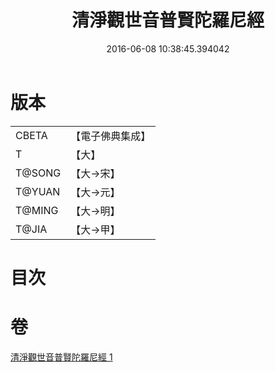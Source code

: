#+TITLE: 清淨觀世音普賢陀羅尼經 
#+DATE: 2016-06-08 10:38:45.394042

* 版本
 |     CBETA|【電子佛典集成】|
 |         T|【大】     |
 |    T@SONG|【大→宋】   |
 |    T@YUAN|【大→元】   |
 |    T@MING|【大→明】   |
 |     T@JIA|【大→甲】   |

* 目次

* 卷
[[file:KR6j0236_001.txt][清淨觀世音普賢陀羅尼經 1]]

